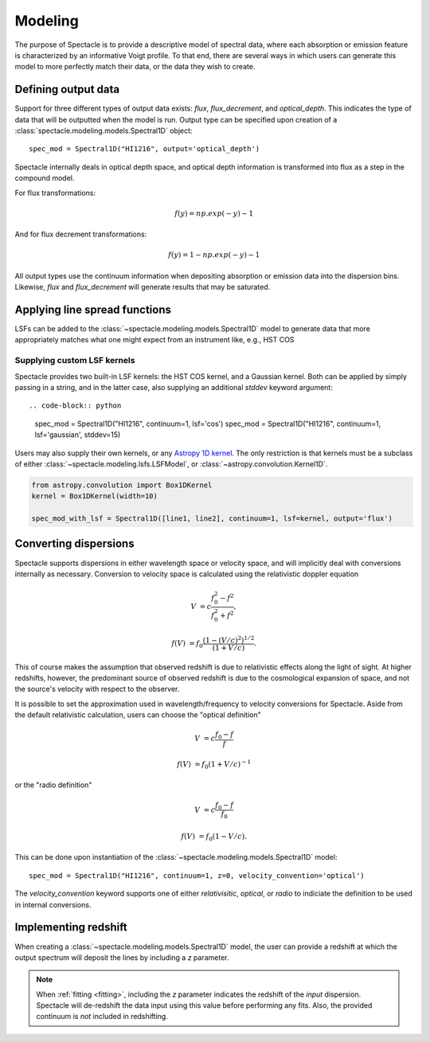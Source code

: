 Modeling
========

The purpose of Spectacle is to provide a descriptive model of spectral data,
where each absorption or emission feature is characterized by an informative
Voigt profile. To that end, there are several ways in which users can generate
this model to more perfectly match their data, or the data they wish to create.

Defining output data
--------------------

Support for three different types of output data exists: `flux`,
`flux_decrement`, and `optical_depth`. This indicates the type of data that
will be outputted when the model is run. Output type can be specified upon
creation of a :class:`spectacle.modeling.models.Spectral1D` object::

    spec_mod = Spectral1D("HI1216", output='optical_depth')

Spectacle internally deals in optical depth space, and optical depth
information is transformed into flux as a step in the compound model.

For flux transformations:

.. math:: f(y) = np.exp(-y) - 1

And for flux decrement transformations:

.. math:: f(y) = 1 - np.exp(-y) - 1

All output types use the continuum information when depositing
absorption or emission data into the dispersion bins. Likewise, `flux` and
`flux_decrement` will generate results that may be saturated.

.. plot::
    :include-source:
    :align: center
    :context: close-figs

    >>> from astropy import units as u
    >>> import numpy as np
    >>> from matplotlib import pyplot as plt
    >>> from spectacle.modeling import Spectral1D, OpticalDepth1D

    >>> line = OpticalDepth1D("HI1216", v_doppler=50 * u.km/u.s, column_density=14)
    >>> line2 = OpticalDepth1D("HI1216", delta_v=100 * u.km/u.s)

    >>> spec_mod = Spectral1D([line, line2], continuum=1, output='flux')
    >>> x = np.linspace(-500, 500, 1000) * u.Unit('km/s')

    >>> flux = spec_mod(x)
    >>> flux_dec = spec_mod.as_flux_decrement(x)
    >>> tau = spec_mod.as_optical_depth(x)

    >>> f, (ax1, ax2, ax3) = plt.subplots(3, 1, sharex=True)
    >>> ax1.set_title("Flux") # doctest: +IGNORE_OUTPUT
    >>> ax1.step(x, flux) # doctest: +IGNORE_OUTPUT
    >>> ax2.set_title("Flux Decrement") # doctest: +IGNORE_OUTPUT
    >>> ax2.step(x, flux_dec) # doctest: +IGNORE_OUTPUT
    >>> ax3.set_title("Optical Depth") # doctest: +IGNORE_OUTPUT
    >>> ax3.step(x, tau) # doctest: +IGNORE_OUTPUT
    >>> ax3.set_xlabel('Velocity [km/s]') # doctest: +IGNORE_OUTPUT
    >>> f.tight_layout()

Applying line spread functions
------------------------------

LSFs can be added to the :class:`~spectacle.modeling.models.Spectral1D` model to
generate data that more appropriately matches what one might expect from an
instrument like, e.g., HST COS

.. plot::
    :include-source:
    :align: center
    :context: close-figs

    >>> from astropy import units as u
    >>> import numpy as np
    >>> from matplotlib import pyplot as plt
    >>> from spectacle.modeling import Spectral1D, OpticalDepth1D

    >>> line1 = OpticalDepth1D("HI1216", v_doppler=500 * u.km/u.s, column_density=14)
    >>> line2 = OpticalDepth1D("OVI1032", v_doppler=500 * u.km/u.s, column_density=15)

    LSFs can either be applied directly during spectrum model creation:

    >>> spec_mod_with_lsf = Spectral1D([line1, line2], continuum=1, lsf='cos', output='flux')

    or they can be applied after the fact:

    >>> spec_mod = Spectral1D([line1, line2], continuum=1, output='flux')
    >>> spec_mod_with_lsf = spec_mod.with_lsf('cos')

    >>> x = np.linspace(1000, 1300, 1000) * u.Unit('Angstrom')

    >>> f, ax = plt.subplots()
    >>> ax.step(x, spec_mod(x), label="Flux") # doctest: +IGNORE_OUTPUT
    >>> ax.step(x, spec_mod_with_lsf(x), label="Flux with LSF") # doctest: +IGNORE_OUTPUT
    >>> ax.set_xlabel("Wavelength [Angstrom]")  # doctest: +IGNORE_OUTPUT
    >>> f.legend(loc=0)  # doctest: +IGNORE_OUTPUT


Supplying custom LSF kernels
^^^^^^^^^^^^^^^^^^^^^^^^^^^^

Spectacle provides two built-in LSF kernels: the HST COS kernel, and a Gaussian
kernel. Both can be applied by simply passing in a string, and in the latter
case, also supplying an additional `stddev` keyword argument::

.. code-block:: python

    spec_mod = Spectral1D("HI1216", continuum=1, lsf='cos')
    spec_mod = Spectral1D("HI1216", continuum=1, lsf='gaussian', stddev=15)

Users may also supply their own kernels, or any
`Astropy 1D kernel <http://docs.astropy.org/en/stable/convolution/index.html#classes>`_.
The only restriction is that kernels must be a subclass of either
:class:`~spectacle.modeling.lsfs.LSFModel`, or :class:`~astropy.convolution.Kernel1D`.

.. code-block:: python

    from astropy.convolution import Box1DKernel
    kernel = Box1DKernel(width=10)

    spec_mod_with_lsf = Spectral1D([line1, line2], continuum=1, lsf=kernel, output='flux')


Converting dispersions
----------------------

Spectacle supports dispersions in either wavelength space or velocity space,
and will implicitly deal with conversions internally as necessary. Conversion
to velocity space is calculated using the relativistic doppler equation

.. math::
    V &= c \frac{f_0^2 - f^2}{f_0^2 + f^2},

    f(V) &= f_0 \frac{\left(1 - (V/c)^2\right)^{1/2}}{(1+V/c)}.

This of course makes the assumption that observed redshift is due to relativistic
effects along the light of sight. At higher redshifts, however, the predominant
source of observed redshift is due to the cosmological expansion of space, and
not the source's velocity with respect to the observer.

It is possible to set the approximation used in wavelength/frequency to
velocity conversions for Spectacle. Aside from the default relativistic
calculation, users can choose the "optical definition"

.. math::

    V &= c \frac{f_0 - f}{f  }

    f(V) &= f_0 ( 1 + V/c )^{-1}

or the "radio definition"

.. math::

    V &= c \frac{f_0 - f}{f_0}

    f(V) &= f_0 ( 1 - V/c ).

This can be done upon instantiation of the
:class:`~spectacle.modeling.models.Spectral1D` model::

    spec_mod = Spectral1D("HI1216", continuum=1, z=0, velocity_convention='optical')

The `velocity_convention` keyword supports one of either `relativisitic`,
`optical`, or `radio` to indiciate the definition to be used in internal
conversions.


Implementing redshift
---------------------

When creating a :class:`~spectacle.modeling.models.Spectral1D`
model, the user can provide a redshift at which the output spectrum will
deposit the lines by including a `z` parameter.

.. note::
    When :ref:`fitting <fitting>`, including the `z` parameter
    indicates the redshift of the *input* dispersion. Spectacle will de-redshift
    the data input using this value before performing any fits. Also, the
    provided continuum is *not* included in redshifting.


.. plot::
    :include-source:
    :align: center
    :context: close-figs

    >>> from astropy import units as u
    >>> import numpy as np
    >>> from matplotlib import pyplot as plt
    >>> from spectacle.modeling import Spectral1D, OpticalDepth1D

    >>> line1 = OpticalDepth1D("HI1216", v_doppler=500 * u.km/u.s, column_density=14)
    >>> line2 = OpticalDepth1D("OVI1032", v_doppler=500 * u.km/u.s, column_density=15)

    >>> spec_mod = Spectral1D([line1, line2], continuum=1, z=0, output='flux')
    >>> spec_mod_with_z = Spectral1D([line1, line2], continuum=1, z=0.05, output='flux')

    >>> x = np.linspace(1000, 1300, 1000) * u.Unit('Angstrom')

    >>> f, ax = plt.subplots()  # doctest: +SKIP
    >>> ax.step(x, spec_mod(x), label="k$z=0$") # doctest: +SKIP
    >>> ax.step(x, spec_mod_with_z(x), label="$z=0.05$")  # doctest: +SKIP
    >>> ax.set_xlabel("Wavelength [Angstrom]")  # doctest: +SKIP
    >>> f.legend(loc=0)  # doctest: +SKIP

